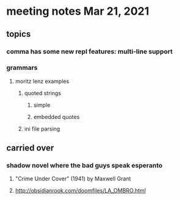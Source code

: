 * meeting notes Mar 21, 2021
** topics
*** comma has some new repl features: multi-line support
*** grammars
**** moritz lenz examples 
***** quoted strings
****** simple
****** embedded quotes
***** ini file parsing
** carried over
*** shadow novel where the bad guys speak esperanto
****  "Crime Under Cover" (1941) by Maxwell Grant
****  http://obsidianrook.com/doomfiles/LA_OMBRO.html
